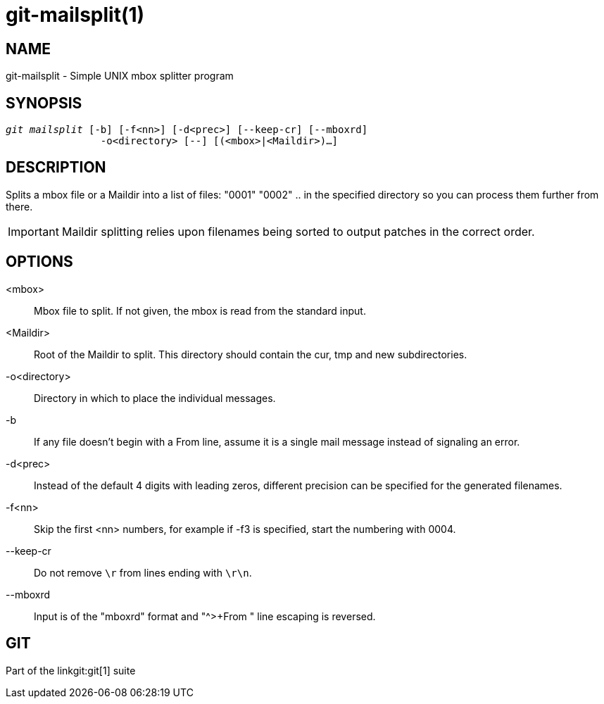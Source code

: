 git-mailsplit(1)
================

NAME
----
git-mailsplit - Simple UNIX mbox splitter program

SYNOPSIS
--------
[verse]
'git mailsplit' [-b] [-f<nn>] [-d<prec>] [--keep-cr] [--mboxrd]
		-o<directory> [--] [(<mbox>|<Maildir>)...]

DESCRIPTION
-----------
Splits a mbox file or a Maildir into a list of files: "0001" "0002" ..  in the
specified directory so you can process them further from there.

IMPORTANT: Maildir splitting relies upon filenames being sorted to output
patches in the correct order.

OPTIONS
-------
<mbox>::
	Mbox file to split.  If not given, the mbox is read from
	the standard input.

<Maildir>::
	Root of the Maildir to split. This directory should contain the cur, tmp
	and new subdirectories.

-o<directory>::
	Directory in which to place the individual messages.

-b::
	If any file doesn't begin with a From line, assume it is a
	single mail message instead of signaling an error.

-d<prec>::
	Instead of the default 4 digits with leading zeros,
	different precision can be specified for the generated
	filenames.

-f<nn>::
	Skip the first <nn> numbers, for example if -f3 is specified,
	start the numbering with 0004.

--keep-cr::
	Do not remove `\r` from lines ending with `\r\n`.

--mboxrd::
	Input is of the "mboxrd" format and "^>+From " line escaping is
	reversed.

GIT
---
Part of the linkgit:git[1] suite

